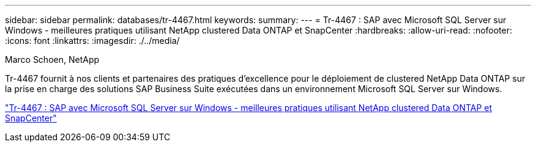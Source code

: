 ---
sidebar: sidebar 
permalink: databases/tr-4467.html 
keywords:  
summary:  
---
= Tr-4467 : SAP avec Microsoft SQL Server sur Windows - meilleures pratiques utilisant NetApp clustered Data ONTAP et SnapCenter
:hardbreaks:
:allow-uri-read: 
:nofooter: 
:icons: font
:linkattrs: 
:imagesdir: ./../media/


Marco Schoen, NetApp

Tr-4467 fournit à nos clients et partenaires des pratiques d'excellence pour le déploiement de clustered NetApp Data ONTAP sur la prise en charge des solutions SAP Business Suite exécutées dans un environnement Microsoft SQL Server sur Windows.

link:https://www.netapp.com/pdf.html?item=/media/16865-tr-4467pdf.pdf["Tr-4467 : SAP avec Microsoft SQL Server sur Windows - meilleures pratiques utilisant NetApp clustered Data ONTAP et SnapCenter"^]
